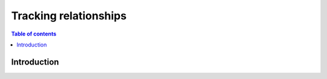 .. meta::
   :description: Track relationships in Hasura
   :keywords: hasura, docs, schema, relationship, track

.. _track_relationships:

Tracking relationships
======================

.. contents:: Table of contents
  :backlinks: none
  :depth: 2
  :local:

Introduction
------------
